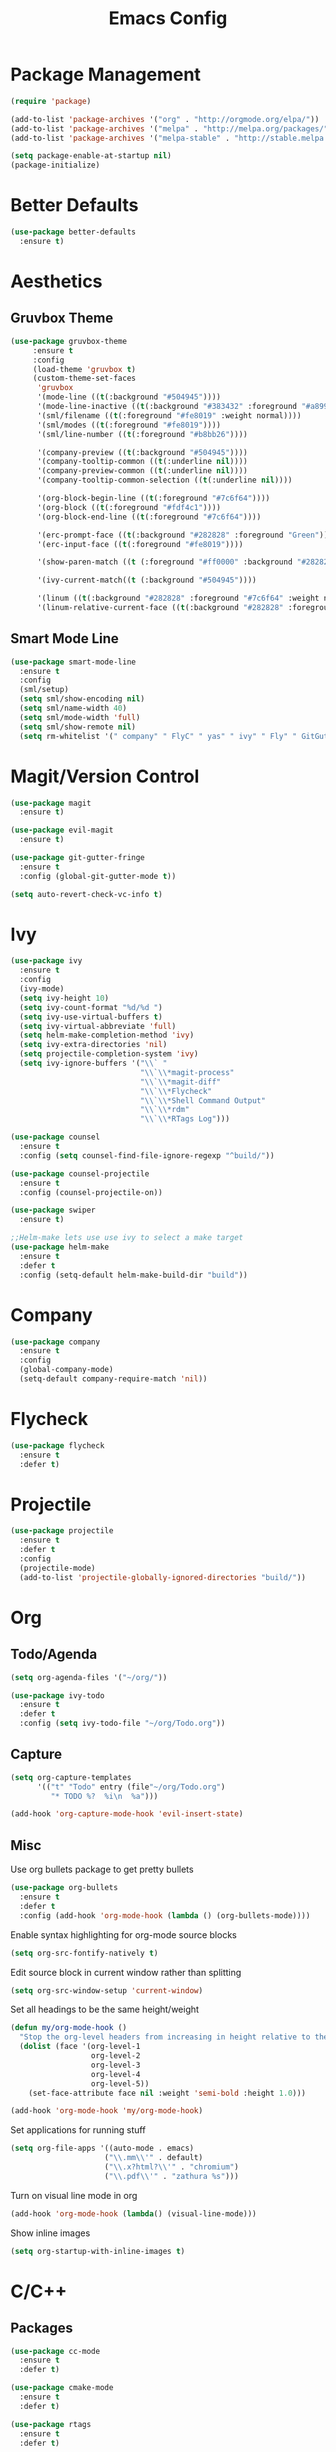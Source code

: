 #+Title: Emacs Config

* Package Management
#+BEGIN_SRC emacs-lisp
  (require 'package)

  (add-to-list 'package-archives '("org" . "http://orgmode.org/elpa/"))
  (add-to-list 'package-archives '("melpa" . "http://melpa.org/packages/"))
  (add-to-list 'package-archives '("melpa-stable" . "http://stable.melpa.org/packages/"))

  (setq package-enable-at-startup nil)
  (package-initialize)
#+END_SRC

* Better Defaults
#+BEGIN_SRC emacs-lisp
  (use-package better-defaults
    :ensure t)
#+END_SRC

* Aesthetics
** Gruvbox Theme
#+BEGIN_SRC emacs-lisp
  (use-package gruvbox-theme
       :ensure t
       :config
       (load-theme 'gruvbox t)
       (custom-theme-set-faces
        'gruvbox
        '(mode-line ((t(:background "#504945"))))
        '(mode-line-inactive ((t(:background "#383432" :foreground "#a89984"))))
        '(sml/filename ((t(:foreground "#fe8019" :weight normal))))
        '(sml/modes ((t(:foreground "#fe8019"))))
        '(sml/line-number ((t(:foreground "#b8bb26"))))

        '(company-preview ((t(:background "#504945"))))
        '(company-tooltip-common ((t(:underline nil))))
        '(company-preview-common ((t(:underline nil))))
        '(company-tooltip-common-selection ((t(:underline nil))))

        '(org-block-begin-line ((t(:foreground "#7c6f64"))))
        '(org-block ((t(:foreground "#fdf4c1"))))
        '(org-block-end-line ((t(:foreground "#7c6f64"))))

        '(erc-prompt-face ((t(:background "#282828" :foreground "Green"))))
        '(erc-input-face ((t(:foreground "#fe8019"))))

        '(show-paren-match ((t (:foreground "#ff0000" :background "#282828"))))

        '(ivy-current-match((t (:background "#504945"))))

        '(linum ((t(:background "#282828" :foreground "#7c6f64" :weight normal))))
        '(linum-relative-current-face ((t(:background "#282828" :foreground "#7c6f64" :weight normal))))))
#+END_SRC

** Smart Mode Line
#+BEGIN_SRC emacs-lisp
  (use-package smart-mode-line
    :ensure t
    :config 
    (sml/setup)
    (setq sml/show-encoding nil)
    (setq sml/name-width 40)
    (setq sml/mode-width 'full)
    (setq sml/show-remote nil)
    (setq rm-whitelist '(" company" " FlyC" " yas" " ivy" " Fly" " GitGutter" " SP")))
#+END_SRC

* Magit/Version Control
#+BEGIN_SRC emacs-lisp
  (use-package magit
    :ensure t)

  (use-package evil-magit
    :ensure t)

  (use-package git-gutter-fringe
    :ensure t
    :config (global-git-gutter-mode t))

  (setq auto-revert-check-vc-info t)
#+END_SRC

* Ivy
#+BEGIN_SRC emacs-lisp
  (use-package ivy
    :ensure t
    :config
    (ivy-mode)
    (setq ivy-height 10)
    (setq ivy-count-format "%d/%d ")
    (setq ivy-use-virtual-buffers t)
    (setq ivy-virtual-abbreviate 'full)
    (setq helm-make-completion-method 'ivy)
    (setq ivy-extra-directories 'nil)
    (setq projectile-completion-system 'ivy)
    (setq ivy-ignore-buffers '("\\` "
                               "\\`\\*magit-process"
                               "\\`\\*magit-diff"
                               "\\`\\*Flycheck"
                               "\\`\\*Shell Command Output"
                               "\\`\\*rdm"
                               "\\`\\*RTags Log")))

  (use-package counsel
    :ensure t
    :config (setq counsel-find-file-ignore-regexp "^build/"))

  (use-package counsel-projectile
    :ensure t
    :config (counsel-projectile-on))

  (use-package swiper
    :ensure t)

  ;;Helm-make lets use use ivy to select a make target
  (use-package helm-make
    :ensure t
    :defer t
    :config (setq-default helm-make-build-dir "build"))
#+END_SRC

* Company
#+BEGIN_SRC emacs-lisp
  (use-package company
    :ensure t
    :config
    (global-company-mode)
    (setq-default company-require-match 'nil))
#+END_SRC

* Flycheck
#+BEGIN_SRC emacs-lisp
  (use-package flycheck
    :ensure t
    :defer t)
#+END_SRC

* Projectile
#+BEGIN_SRC emacs-lisp
  (use-package projectile
    :ensure t
    :defer t
    :config
    (projectile-mode)
    (add-to-list 'projectile-globally-ignored-directories "build/"))

#+END_SRC

* Org
** Todo/Agenda
#+BEGIN_SRC emacs-lisp
  (setq org-agenda-files '("~/org/"))

  (use-package ivy-todo
    :ensure t
    :defer t
    :config (setq ivy-todo-file "~/org/Todo.org"))
#+END_SRC

** Capture
#+BEGIN_SRC emacs-lisp
  (setq org-capture-templates
        '(("t" "Todo" entry (file"~/org/Todo.org")
           "* TODO %?  %i\n  %a")))

  (add-hook 'org-capture-mode-hook 'evil-insert-state)
#+END_SRC

** Misc
Use org bullets package to get pretty bullets
#+BEGIN_SRC emacs-lisp
  (use-package org-bullets
    :ensure t
    :defer t
    :config (add-hook 'org-mode-hook (lambda () (org-bullets-mode))))
#+END_SRC

Enable syntax highlighting for org-mode source blocks
#+BEGIN_SRC emacs-lisp
  (setq org-src-fontify-natively t)
#+END_SRC

Edit source block in current window rather than splitting
#+BEGIN_SRC emacs-lisp
  (setq org-src-window-setup 'current-window)
#+END_SRC

Set all headings to be the same height/weight
#+BEGIN_SRC emacs-lisp
  (defun my/org-mode-hook ()
    "Stop the org-level headers from increasing in height relative to the other text."
    (dolist (face '(org-level-1
                    org-level-2
                    org-level-3
                    org-level-4
                    org-level-5))
      (set-face-attribute face nil :weight 'semi-bold :height 1.0)))

  (add-hook 'org-mode-hook 'my/org-mode-hook)
#+END_SRC

Set applications for running stuff
#+BEGIN_SRC emacs-lisp
  (setq org-file-apps '((auto-mode . emacs)
                       ("\\.mm\\'" . default)
                       ("\\.x?html?\\'" . "chromium")
                       ("\\.pdf\\'" . "zathura %s")))
#+END_SRC

Turn on visual line mode in org
#+BEGIN_SRC emacs-lisp
  (add-hook 'org-mode-hook (lambda() (visual-line-mode)))
#+END_SRC

Show inline images
#+BEGIN_SRC emacs-lisp
  (setq org-startup-with-inline-images t)
#+END_SRC

* C/C++
** Packages
#+BEGIN_SRC emacs-lisp
  (use-package cc-mode
    :ensure t
    :defer t)

  (use-package cmake-mode
    :ensure t
    :defer t)

  (use-package rtags
    :ensure t
    :defer t)

  (use-package cmake-ide
    :ensure t
    :config
    (require 'rtags)
    (cmake-ide-setup)
    (setq cmake-ide-build-dir "build"))

  (use-package company-c-headers
    :ensure t
    :config
    (add-to-list 'company-backends 'company-c-headers)
    (add-hook 'c++-mode-hook (lambda()
                               (add-to-list 'company-c-headers-path-system "/usr/include/c++/7.2.0"))))

  (use-package bison-mode
    :ensure t
    :defer t)
#+END_SRC

** Misc
#+BEGIN_SRC emacs-lisp
  ;;Create function for setting the build dir on the fly
  (defun set-cmake-ide-build-dir()
    "Set the cmake-ide build directory"
    (interactive)
    (let ((build-directory (read-directory-name "Select build directory: ")))
      (setq cmake-ide-build-dir build-directory)
      (message (concat "cmake build directory set to " build-directory))))
#+END_SRC

#+BEGIN_SRC emacs-lisp
  (add-hook 'c-mode-hook (lambda() (flycheck-mode)))
  (add-hook 'c++-mode-hook (lambda() (flycheck-mode)))
  (add-hook 'c++-mode-hook (lambda () (setq flycheck-gcc-language-standard "c++11")))
  (add-hook 'c++-mode-hook (lambda () (setq flycheck-clang-language-standard "c++11")))
#+END_SRC

* Rust
#+BEGIN_SRC emacs-lisp
  (use-package rust-mode
    :ensure t
    :defer t
    :config
    (setq rust-format-on-save t)
    (setq rust-rustfmt-bin "~/.cargo/bin/rustfmt"))

  (use-package cargo
    :ensure t
    :defer t)

  (use-package racer
    :ensure t
    :defer t
    :config
    (setq racer-cmd "/usr/local/bin/racer")
    (setq racer-rust-src-path "/usr/local/src/rust/src"))

  (use-package company-racer
    :ensure t
    :config (add-to-list 'company-backends 'company-racer))
    

  (use-package flycheck-rust
    :ensure t
    :defer t
    :config
    (add-hook 'flycheck-mode-hook #'flycheck-rust-setup)
    (add-hook 'rust-mode-hook (lambda() (flycheck-mode))))
#+END_SRC

* Java
** Eclim
#+BEGIN_SRC emacs-lisp
  (use-package eclim
    :ensure t
    :defer t
    :config
    (setq eclim-eclipse-dirs "/usr/lib/eclipse"
          eclim-executable "/usr/lib/eclipse/eclim"))

  (use-package company-emacs-eclim
    :ensure t
    :config
    (company-emacs-eclim-setup)
    (add-hook 'java-mode-hook (lambda() (eclim-mode))))
#+END_SRC

** Gradle
#+BEGIN_SRC emacs-lisp
  (use-package gradle-mode
    :ensure t
    :defer t
    :config (add-hook 'java-mode-hook (lambda() (gradle-mode))))

  (use-package groovy-mode
    :ensure t
    :defer t)
#+END_SRC

** Misc
#+BEGIN_SRC emacs-lisp
  (add-hook 'java-mode-hook (lambda() (c-set-style "java")))
#+END_SRC

* Haskell
#+BEGIN_SRC emacs-lisp
  (use-package haskell-mode
    :ensure t
    :defer t
    :config
    (setq haskell-interactive-popup-errors 'nil)

    ;;Stop the repl getting stuck
    (add-hook 'haskell-interactive-mode-hook
              (lambda ()
                (setq-local evil-move-cursor-back nil))))

  (use-package ghc
    :ensure t
    :defer t
    :config
    (autoload 'ghc-init "ghc" nil t)
    (autoload 'ghc-debug "ghc" nil t)
    (add-hook 'haskell-mode-hook (lambda () (ghc-init))))

  (use-package company-ghc
    :ensure t
    :config (add-to-list 'company-backends 'company-ghc))

  (use-package flycheck-haskell
    :ensure t
    :config
    (eval-after-load 'flycheck
      '(add-hook 'flycheck-mode-hook #'flycheck-haskell-setup))

    (add-hook 'haskell-mode-hook (lambda () (flycheck-mode))))

  (use-package helm-ghc
    :ensure t
    :defer t)
#+END_SRC

* Markdown
#+BEGIN_SRC emacs-lisp
  (use-package markdown-mode
    :ensure t
    :defer t)
#+END_SRC

* Yasnippet
#+BEGIN_SRC emacs-lisp
  (use-package yasnippet
    :ensure t
    :defer t
    :config
    (yas-global-mode 1))
#+END_SRC

* ERC
  Set the timestamp to be on the left and set every message to be timestamped
#+BEGIN_SRC emacs-lisp
  (setq erc-timestamp-only-if-changed-flag nil
            erc-timestamp-format "%H:%M "
            erc-fill-prefix "      "
            erc-insert-timestamp-function 'erc-insert-timestamp-left)
#+END_SRC

  Hide messages about people joining/leaving the room
#+BEGIN_SRC emacs-lisp
(setq erc-hide-list '("JOIN" "PART" "QUIT"))
#+END_SRC

  Set length of lines before they are split
#+BEGIN_SRC emacs-lisp
  (setq erc-fill-column 225)
#+END_SRC

* Misc
** Fonts
   Set default font.
#+BEGIN_SRC emacs-lisp
  (set-face-attribute 'default nil :font "Iosevka-13")
  (set-frame-font "Iosevka-13" nil t)
#+END_SRC

** Safe Local Variables
#+BEGIN_SRC emacs-lisp
  (put 'helm-make-build-dir 'safe-local-variable 'stringp)
#+END_SRC

** Google This
#+BEGIN_SRC emacs-lisp
  (use-package google-this
    :ensure t
    :defer t
    :config
    (google-this-mode))
#+END_SRC

** Recentf
#+BEGIN_SRC emacs-lisp
  (setq recentf-exclude '("^/var/folders\\.*"
                          "COMMIT_EDITMSG\\'"
                          ".*-autoloads\\.el\\'"
                          "[/\\]\\.elpa/"
                          ))
  (recentf-mode 1)
  (setq recentf-max-saved-items 100)
#+END_SRC

** Compilation
   Use ANSI colours in compilation.
#+BEGIN_SRC emacs-lisp
  (require 'ansi-color)
  (defun colorize-compilation-buffer ()
    (let ((inhibit-read-only t))
      (ansi-color-apply-on-region (point-min) (point-max))))

  (add-hook 'compilation-filter-hook 'colorize-compilation-buffer)
#+END_SRC

   Scroll to first error
#+BEGIN_SRC emacs-lisp
  (setq compilation-scroll-output t)
#+END_SRC

   Remove some unused keybindings in compilation mode.
#+BEGIN_SRC emacs-lisp
  (define-key compilation-mode-map (kbd "g") 'nil)
  (define-key compilation-mode-map (kbd "h") 'nil)
#+END_SRC
   
** Popwin
#+BEGIN_SRC emacs-lisp
  (use-package popwin
    :ensure t
    :config
    (popwin-mode)
    (setq popwin:popup-window-height 20)
    (add-to-list 'popwin:special-display-config '(cargo-process-mode :noselect t)))
#+END_SRC

** Smex
#+BEGIN_SRC emacs-lisp
  (use-package smex
    :ensure t)
#+END_SRC

** Smartparens
#+BEGIN_SRC emacs-lisp
  (use-package smartparens
    :ensure t
    :defer t
    :config
    (add-hook 'prog-mode-hook 'smartparens-mode)
    (sp-local-pair 'emacs-lisp-mode "'" nil :actions nil)
    (setq sp-highlight-pair-overlay nil)
    (setq sp-highlight-wrap-overlay nil)
    (setq sp-highlight-wrap-tag-overlay nil)

    (defun my-create-newline-and-enter-sexp (&rest _ignored)
      "Open a new brace or bracket expression, with relevant newlines and indent. "
      (newline)
      (indent-according-to-mode)
      (forward-line -1)
      (indent-according-to-mode))

    (sp-pair "{" nil :post-handlers '((my-create-newline-and-enter-sexp "RET"))))

  (use-package evil-smartparens
    :ensure t
    :config (add-hook 'smartparens-enabled-hook #'evil-smartparens-mode))
#+END_SRC

** Rainbow Delimiters
#+BEGIN_SRC emacs-lisp
  (use-package rainbow-delimiters
    :ensure t
    :defer t
    :config
    (add-hook 'prog-mode-hook 'rainbow-delimiters-mode))
#+END_SRC

** Relative Line Numbers
#+BEGIN_SRC emacs-lisp
  (use-package linum-relative
    :ensure t
    :config
    (add-hook 'prog-mode-hook 'linum-relative-mode)
    (add-hook 'conf-mode-hook 'linum-relative-mode)
    (setq linum-relative-current-symbol ""))
#+END_SRC

** Column number mode
#+begin_src emacs-lisp
  (column-number-mode)
#+end_src

** Default Style
#+BEGIN_SRC emacs-lisp
  (setq c-default-style "linux")
  (setq c-basic-offset 4)
#+END_SRC

** Help in echo area
#+BEGIN_SRC emacs-lisp
  (setq help-at-pt-display-when-idle t)
  (setq help-at-pt-timer-delay 0.1)
  (help-at-pt-set-timer)
#+END_SRC

** Smooth Scrolling
#+BEGIN_SRC emacs-lisp
  (use-package smooth-scrolling
    :ensure t
    :config
    (setq scroll-step 1)
    (setq scroll-conservatively 10000)
    (do-smooth-scroll))
#+END_SRC

** Which Key
#+BEGIN_SRC emacs-lisp
  (use-package which-key
    :ensure t
    :config
    (which-key-mode)
    (setq which-key-idle-delay 1.5))
#+END_SRC

** Bell
#+BEGIN_SRC emacs-lisp
  (setq ring-bell-function 'ignore)
#+END_SRC

** Set Browser
#+BEGIN_SRC emacs-lisp
  (setq browse-url-browser-function 'browse-url-generic
        browse-url-generic-program "chromium")
#+END_SRC

** Scratch Buffer
#+BEGIN_SRC emacs-lisp
  (setq initial-major-mode 'org-mode)
  (setq initial-scratch-message '"")
#+END_SRC

** Inhibit Startup Screen
#+BEGIN_SRC emacs-lisp
  (setq inhibit-startup-screen 't)
#+END_SRC

** Disable lockfile/backup file creation
#+BEGIN_SRC emacs-lisp
  (setq create-lockfiles nil)
  (setq make-backup-files nil)
#+END_SRC

** Prevent emacs asking about running processes when quitting
#+BEGIN_SRC emacs-lisp
  (require 'cl-lib)
  (defadvice save-buffers-kill-emacs (around no-query-kill-emacs activate)
    "Prevent annoying \"Active processes exist\" query when you quit Emacs."
    (cl-letf (((symbol-function #'process-list) (lambda ())))
      ad-do-it))
#+END_SRC

* Keybindings
I keep my keybindings in a seperate file, keys.org
#+BEGIN_SRC emacs-lisp
(org-babel-load-file "~/.emacs.d/keys.org")
#+END_SRC
